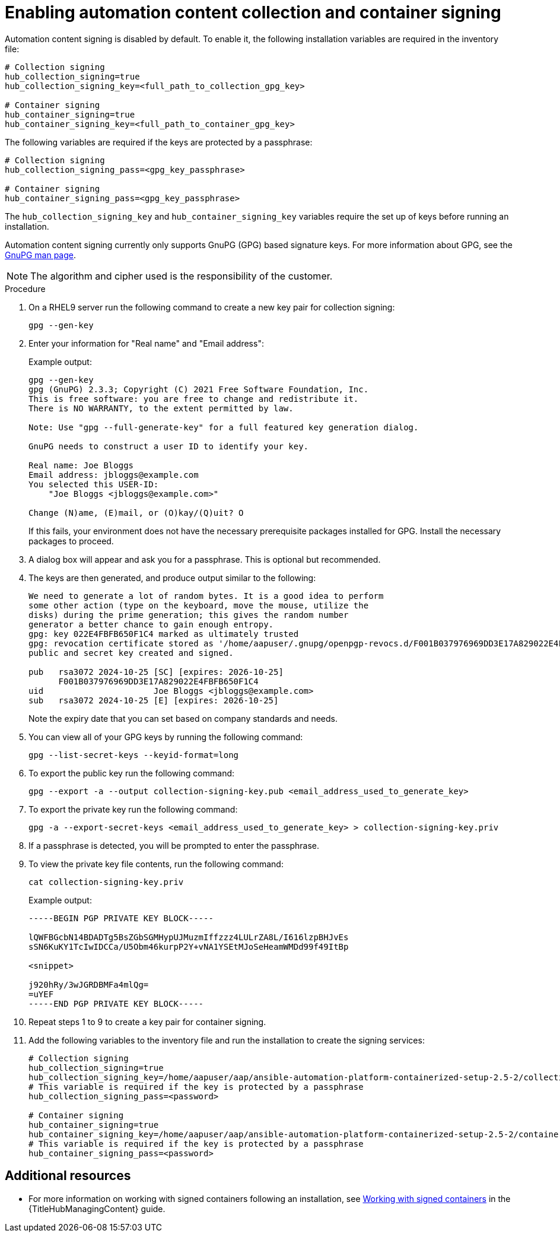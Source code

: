 :_newdoc-version: 2.15.1
:_template-generated: 2024-01-12

:_mod-docs-content-type: REFERENCE

[id="enabling-automation-hub-collection-and-container-signing_{context}"]
= Enabling automation content collection and container signing

Automation content signing is disabled by default. To enable it, the following installation variables are required in the inventory file:

[source,yaml]
----
# Collection signing
hub_collection_signing=true
hub_collection_signing_key=<full_path_to_collection_gpg_key>

# Container signing
hub_container_signing=true
hub_container_signing_key=<full_path_to_container_gpg_key>
----

The following variables are required if the keys are protected by a passphrase:

[source,yaml]
----
# Collection signing
hub_collection_signing_pass=<gpg_key_passphrase>

# Container signing
hub_container_signing_pass=<gpg_key_passphrase>
----

The `hub_collection_signing_key` and `hub_container_signing_key` variables require the set up of keys before running an installation. 

Automation content signing currently only supports GnuPG (GPG) based signature keys. For more information about GPG, see the link:https://www.gnupg.org/documentation/manpage.html[GnuPG man page].

[NOTE]
====
The algorithm and cipher used is the responsibility of the customer.
====

.Procedure

. On a RHEL9 server run the following command to create a new key pair for collection signing:
+
----
gpg --gen-key
----
+
. Enter your information for "Real name" and "Email address":
+
Example output:
+
----
gpg --gen-key
gpg (GnuPG) 2.3.3; Copyright (C) 2021 Free Software Foundation, Inc.
This is free software: you are free to change and redistribute it.
There is NO WARRANTY, to the extent permitted by law.

Note: Use "gpg --full-generate-key" for a full featured key generation dialog.

GnuPG needs to construct a user ID to identify your key.

Real name: Joe Bloggs
Email address: jbloggs@example.com
You selected this USER-ID:
    "Joe Bloggs <jbloggs@example.com>"

Change (N)ame, (E)mail, or (O)kay/(Q)uit? O
----
+
If this fails, your environment does not have the necessary prerequisite packages installed for GPG. Install the necessary packages to proceed.  
+
. A dialog box will appear and ask you for a passphrase. This is optional but recommended.
. The keys are then generated, and produce output similar to the following:
+
----
We need to generate a lot of random bytes. It is a good idea to perform
some other action (type on the keyboard, move the mouse, utilize the
disks) during the prime generation; this gives the random number
generator a better chance to gain enough entropy.
gpg: key 022E4FBFB650F1C4 marked as ultimately trusted
gpg: revocation certificate stored as '/home/aapuser/.gnupg/openpgp-revocs.d/F001B037976969DD3E17A829022E4FBFB650F1C4.rev'
public and secret key created and signed.

pub   rsa3072 2024-10-25 [SC] [expires: 2026-10-25]
      F001B037976969DD3E17A829022E4FBFB650F1C4
uid                      Joe Bloggs <jbloggs@example.com>
sub   rsa3072 2024-10-25 [E] [expires: 2026-10-25]
----
+
Note the expiry date that you can set based on company standards and needs.
+
. You can view all of your GPG keys by running the following command:
+
----
gpg --list-secret-keys --keyid-format=long
----
+
. To export the public key run the following command:
+
----
gpg --export -a --output collection-signing-key.pub <email_address_used_to_generate_key>
----
+
. To export the private key run the following command:
+
----
gpg -a --export-secret-keys <email_address_used_to_generate_key> > collection-signing-key.priv
----
+
. If a passphrase is detected, you will be prompted to enter the passphrase.
. To view the private key file contents, run the following command:
+
----
cat collection-signing-key.priv
----
+
Example output:
+
----
-----BEGIN PGP PRIVATE KEY BLOCK-----

lQWFBGcbN14BDADTg5BsZGbSGMHypUJMuzmIffzzz4LULrZA8L/I616lzpBHJvEs
sSN6KuKY1TcIwIDCCa/U5Obm46kurpP2Y+vNA1YSEtMJoSeHeamWMDd99f49ItBp

<snippet>

j920hRy/3wJGRDBMFa4mlQg=
=uYEF
-----END PGP PRIVATE KEY BLOCK-----
----
+
. Repeat steps 1 to 9 to create a key pair for container signing. 
. Add the following variables to the inventory file and run the installation to create the signing services:
+
[source,yaml]
----
# Collection signing
hub_collection_signing=true
hub_collection_signing_key=/home/aapuser/aap/ansible-automation-platform-containerized-setup-2.5-2/collection-signing-key.priv
# This variable is required if the key is protected by a passphrase
hub_collection_signing_pass=<password>

# Container signing
hub_container_signing=true
hub_container_signing_key=/home/aapuser/aap/ansible-automation-platform-containerized-setup-2.5-2/container-signing-key.priv
# This variable is required if the key is protected by a passphrase
hub_container_signing_pass=<password>
----

[role="_additional-resources"]
== Additional resources

* For more information on working with signed containers following an installation, see link:{URLHubManagingContent}/managing-containers-hub#working-with-signed-containers[Working with signed containers] in the {TitleHubManagingContent} guide.